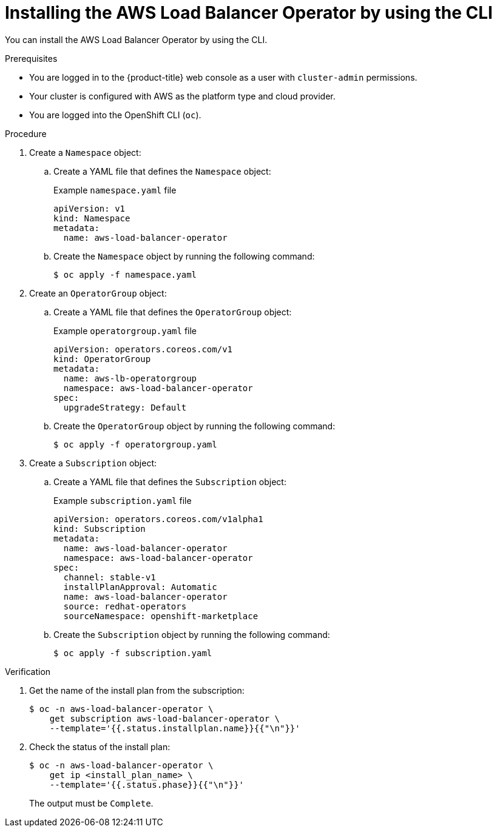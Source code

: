 // Module included in the following assemblies:
//
// * networking/aws_load_balancer_operator/install-aws-load-balancer-operator.adoc

:_mod-docs-content-type: PROCEDURE
[id="nw-installing-aws-load-balancer-operator-cli_{context}"]
= Installing the AWS Load Balancer Operator by using the CLI

You can install the AWS Load Balancer Operator by using the CLI.

.Prerequisites

* You are logged in to the {product-title} web console as a user with `cluster-admin` permissions.

* Your cluster is configured with AWS as the platform type and cloud provider.

* You are logged into the OpenShift CLI (`oc`).

.Procedure

. Create a `Namespace` object:

.. Create a YAML file that defines the `Namespace` object:
+
.Example `namespace.yaml` file
[source,yaml]
----
apiVersion: v1
kind: Namespace
metadata:
  name: aws-load-balancer-operator
----

.. Create the `Namespace` object by running the following command:
+
[source,terminal]
----
$ oc apply -f namespace.yaml
----

. Create an `OperatorGroup` object:

.. Create a YAML file that defines the `OperatorGroup` object:
+
.Example `operatorgroup.yaml` file
[source,yaml]
----
apiVersion: operators.coreos.com/v1
kind: OperatorGroup
metadata:
  name: aws-lb-operatorgroup
  namespace: aws-load-balancer-operator
spec:
  upgradeStrategy: Default
----

.. Create the `OperatorGroup` object by running the following command:
+
[source,terminal]
----
$ oc apply -f operatorgroup.yaml
----

. Create a `Subscription` object:

.. Create a YAML file that defines the `Subscription` object:
+
.Example `subscription.yaml` file
[source,yaml]
----
apiVersion: operators.coreos.com/v1alpha1
kind: Subscription
metadata:
  name: aws-load-balancer-operator
  namespace: aws-load-balancer-operator
spec:
  channel: stable-v1
  installPlanApproval: Automatic
  name: aws-load-balancer-operator
  source: redhat-operators
  sourceNamespace: openshift-marketplace
----

.. Create the `Subscription` object by running the following command:
+
[source,terminal]
----
$ oc apply -f subscription.yaml
----

.Verification

. Get the name of the install plan from the subscription:
+
[source,terminal]
----
$ oc -n aws-load-balancer-operator \
    get subscription aws-load-balancer-operator \
    --template='{{.status.installplan.name}}{{"\n"}}'
----

. Check the status of the install plan:
+
[source,terminal]
----
$ oc -n aws-load-balancer-operator \
    get ip <install_plan_name> \
    --template='{{.status.phase}}{{"\n"}}'
----
+
The output must be `Complete`. 
